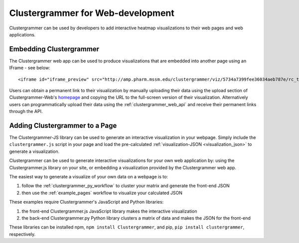 .. _building_web_page:

Clustergrammer for Web-development
----------------------------------
Clustergrammer can be used by developers to add interactive heatmap visualizations to their web pages and web applications.

Embedding Clustergrammer
========================

The Clustergrammer web app can be used to produce visualizations that are embedded into another page using an IFrame - see below:
::

  <iframe id="iframe_preview" src="http://amp.pharm.mssm.edu/clustergrammer/viz/5734a7399fee36034aeb787e/rc_two_cats.txt" frameborder="0"></iframe>

Users can obtain a permanent link to their visualization by manually uploading their data  using the upload section of Clustergrammer-Web's `homepage`_ and copying the URL to the full-screen version of their visualization. Alternatively users can programmatically upload their data using the :ref:`clustergrammer_web_api` and receive their permanent links through the API.


Adding Clustergrammer to a Page
===============================
The Clustergrammer-JS library can be used to generate an interactive visualization in your webpage. Simply include the ``clustergrammer.js`` script in your page and load the pre-calculated :ref:`visualization-JSON <visualization_json>` to generate a visualization.


Clustergrammer can be used to generate interactive visualizations for your own web application by: using the Clustergrammer.js library on your site, or embedding a visualization provided by the Clustergrammer web app.


The easiest way to generate a visualize of your own data on a webpage is to:

#. follow the :ref:`clustergrammer_py_workflow` to cluster your matrix and generate the front-end JSON
#. then use the :ref:`example_pages` workflow to visualize your calculated JSON

These examples require Clustergrammer's JavaScript and Python libraries:

#. the front-end Clustergrammer.js JavaScript library makes the interactive visualization
#. the back-end Clustergrammer.py Python library clusters a matrix of data and makes the JSON for the front-end

These libraries can be installed npm, ``npm install Clustergrammer``, and pip, ``pip install clustergrammer``, respectively.

.. _`homepage`: http://amp.pharm.mssm.edu/clustergrammer
